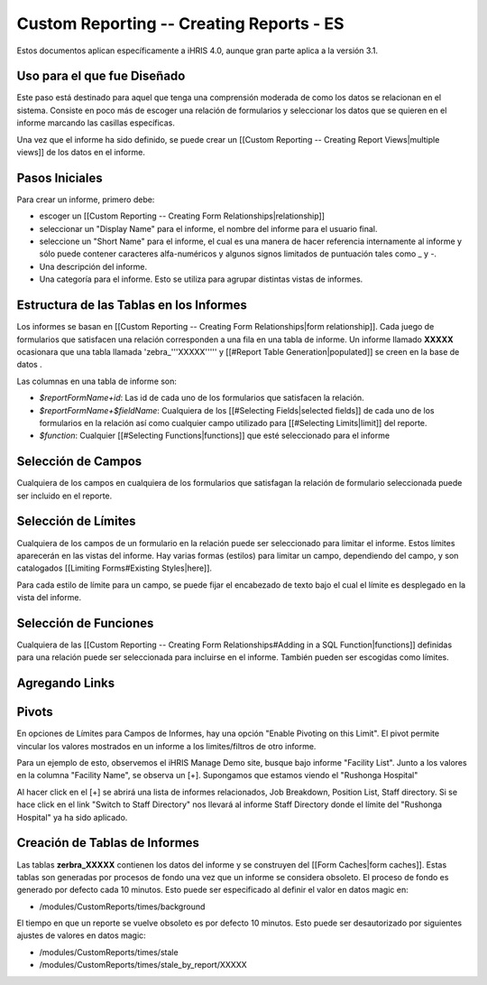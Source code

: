Custom Reporting -- Creating Reports - ES
=========================================

Estos documentos aplican específicamente a iHRIS 4.0, aunque gran parte aplica a la versión 3.1.

Uso para el que fue Diseñado
^^^^^^^^^^^^^^^^^^^^^^^^^^^^
Este paso está destinado para aquel que tenga una comprensión moderada de como los datos se relacionan en el sistema. Consiste en poco más de escoger una relación de formularios y seleccionar los datos que se quieren en el informe marcando las casillas específicas.

Una vez que el informe ha sido definido, se puede crear un [[Custom Reporting -- Creating Report Views|multiple views]] de los datos en el informe.

Pasos Iniciales
^^^^^^^^^^^^^^^
Para crear un informe, primero debe:

* escoger un [[Custom Reporting -- Creating Form Relationships|relationship]]
* seleccionar un "Display Name" para el informe,  el nombre del informe para el usuario final.
* seleccione un "Short Name" para el informe, el cual es una manera de hacer referencia internamente al informe y sólo puede contener caracteres alfa-numéricos y algunos signos limitados de puntuación tales como _ y -.
* Una descripción del informe.
* Una categoría para el informe.  Esto se utiliza para agrupar distintas vistas de informes.

Estructura de las Tablas en los Informes
^^^^^^^^^^^^^^^^^^^^^^^^^^^^^^^^^^^^^^^^
Los informes se basan en [[Custom Reporting -- Creating Form Relationships|form relationship]].  Cada juego de formularios que satisfacen una relación corresponden a una fila en una tabla de informe. Un informe llamado **XXXXX**  ocasionara que  una tabla llamada 'zebra_'''XXXXX''''' y [[#Report Table Generation|populated]] se creen en la base de datos .   

Las columnas en una tabla de informe son:

* `$reportFormName+id`: Las id de cada uno de los formularios que satisfacen la relación.
* `$reportFormName+$fieldName`: Cualquiera de los [[#Selecting Fields|selected fields]] de cada uno de los formularios en la relación así como cualquier campo utilizado para [[#Selecting Limits|limit]] del reporte.
* `$function`: Cualquier [[#Selecting Functions|functions]] que esté seleccionado para el informe

Selección de Campos
^^^^^^^^^^^^^^^^^^^
Cualquiera de los campos en cualquiera de los formularios que satisfagan la relación de formulario seleccionada puede ser incluido en el reporte.

Selección de Límites
^^^^^^^^^^^^^^^^^^^^
Cualquiera de los campos de un formulario en la relación puede ser seleccionado para limitar el informe.  Estos límites aparecerán en las vistas del informe. Hay varias formas (estilos) para limitar un campo, dependiendo del campo, y son catalogados [[Limiting Forms#Existing Styles|here]].

Para cada estilo de límite para un campo, se puede fijar el encabezado de texto bajo el cual el límite es desplegado en la vista del informe.

Selección de Funciones
^^^^^^^^^^^^^^^^^^^^^^
Cualquiera de las [[Custom Reporting -- Creating Form Relationships#Adding in a SQL Function|functions]] definidas para una relación puede ser seleccionada para incluirse en el informe. También pueden ser escogidas como límites.

Agregando Links
^^^^^^^^^^^^^^^

Pivots
^^^^^^

En opciones de Límites para Campos de Informes, hay una opción "Enable Pivoting on this Limit".   El pivot permite vincular los valores mostrados en un informe a los limites/filtros de otro informe.

Para un ejemplo de esto, observemos el iHRIS Manage Demo site, busque bajo informe "Facility List".  Junto a los valores en la columna "Facility Name", se observa un [+].  Supongamos que estamos viendo el "Rushonga Hospital"

Al hacer click en el [+] se abrirá una lista de informes relacionados, Job Breakdown, Position List, Staff directory.  Si se hace click en el link "Switch to Staff Directory" nos llevará al informe Staff Directory donde el límite del "Rushonga Hospital" ya ha sido aplicado.

Creación de Tablas de Informes
^^^^^^^^^^^^^^^^^^^^^^^^^^^^^^
Las tablas **zerbra_XXXXX**  contienen los datos del informe y se construyen del [[Form Caches|form caches]].   Estas tablas son generadas por procesos de fondo una vez que un informe se considera obsoleto. El proceso de fondo es generado por defecto cada 10 minutos. Esto puede ser especificado al definir el valor en datos magic en:

* /modules/CustomReports/times/background
El tiempo en que un reporte se vuelve obsoleto es por defecto 10 minutos.  Esto puede ser desautorizado por siguientes ajustes de valores en datos magic:

* /modules/CustomReports/times/stale
* /modules/CustomReports/times/stale_by_report/XXXXX

